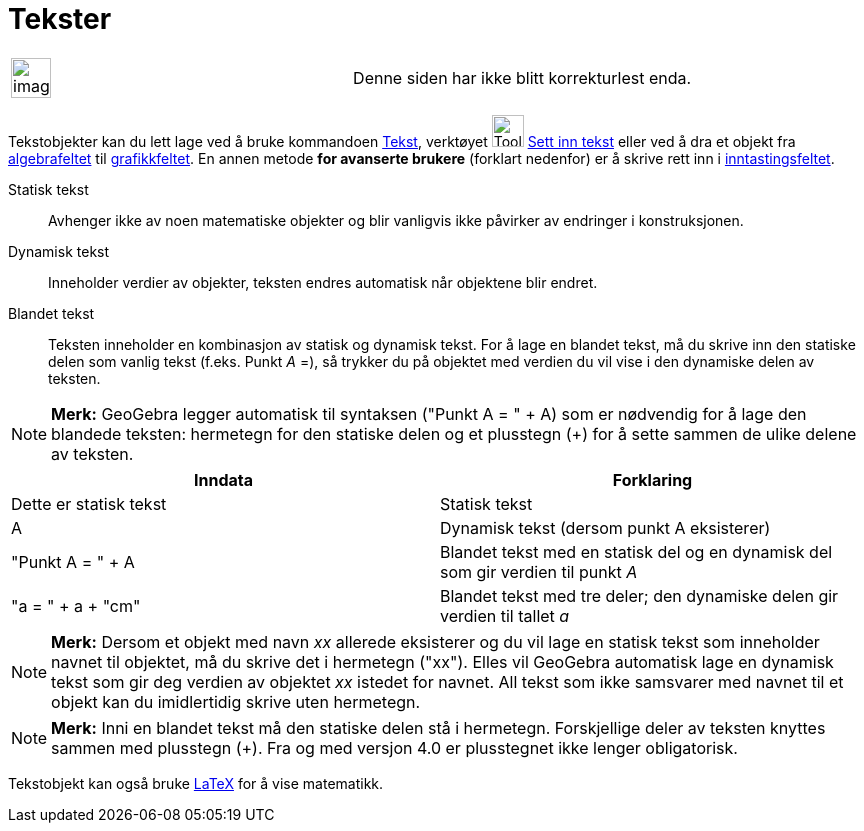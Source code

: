 = Tekster
:page-en: Texts
ifdef::env-github[:imagesdir: /nb/modules/ROOT/assets/images]

[width="100%",cols="50%,50%",]
|===
a|
image:Ambox_content.png[image,width=40,height=40]

|Denne siden har ikke blitt korrekturlest enda.
|===

Tekstobjekter kan du lett lage ved å bruke kommandoen xref:/commands/Tekst.adoc[Tekst], verktøyet
image:Tool_Insert_Text.gif[Tool Insert Text.gif,width=32,height=32] xref:/tools/Sett_inn_tekst.adoc[Sett inn tekst]
eller ved å dra et objekt fra xref:/Algebrafelt.adoc[algebrafeltet] til xref:/Grafikkfelt.adoc[grafikkfeltet]. En annen
metode *for avanserte brukere* (forklart nedenfor) er å skrive rett inn i xref:/Inntastingsfelt.adoc[inntastingsfeltet].

Statisk tekst::
  Avhenger ikke av noen matematiske objekter og blir vanligvis ikke påvirker av endringer i konstruksjonen.

Dynamisk tekst::
  Inneholder verdier av objekter, teksten endres automatisk når objektene blir endret.

Blandet tekst::
  Teksten inneholder en kombinasjon av statisk og dynamisk tekst. For å lage en blandet tekst, må du skrive inn den
  statiske delen som vanlig tekst (f.eks. Punkt _A_ =), så trykker du på objektet med verdien du vil vise i den
  dynamiske delen av teksten.

[NOTE]
====

*Merk:* GeoGebra legger automatisk til syntaksen ("Punkt A = " + A) som er nødvendig for å lage den blandede teksten:
hermetegn for den statiske delen og et plusstegn (+) for å sette sammen de ulike delene av teksten.

====

[cols=",",options="header",]
|===
|Inndata |Forklaring
|Dette er statisk tekst |Statisk tekst
|A |Dynamisk tekst (dersom punkt A eksisterer)
|"Punkt A = " + A |Blandet tekst med en statisk del og en dynamisk del som gir verdien til punkt _A_
|"a = " + a + "cm" |Blandet tekst med tre deler; den dynamiske delen gir verdien til tallet _a_
|===

[NOTE]
====

*Merk:* Dersom et objekt med navn _xx_ allerede eksisterer og du vil lage en statisk tekst som inneholder navnet til
objektet, må du skrive det i hermetegn ("xx"). Elles vil GeoGebra automatisk lage en dynamisk tekst som gir deg verdien
av objektet _xx_ istedet for navnet. All tekst som ikke samsvarer med navnet til et objekt kan du imidlertidig skrive
uten hermetegn.

====

[NOTE]
====

*Merk:* Inni en blandet tekst må den statiske delen stå i hermetegn. Forskjellige deler av teksten knyttes sammen med
plusstegn (+). Fra og med versjon 4.0 er plusstegnet ikke lenger obligatorisk.

====

Tekstobjekt kan også bruke xref:/LaTeX.adoc[LaTeX] for å vise matematikk.
